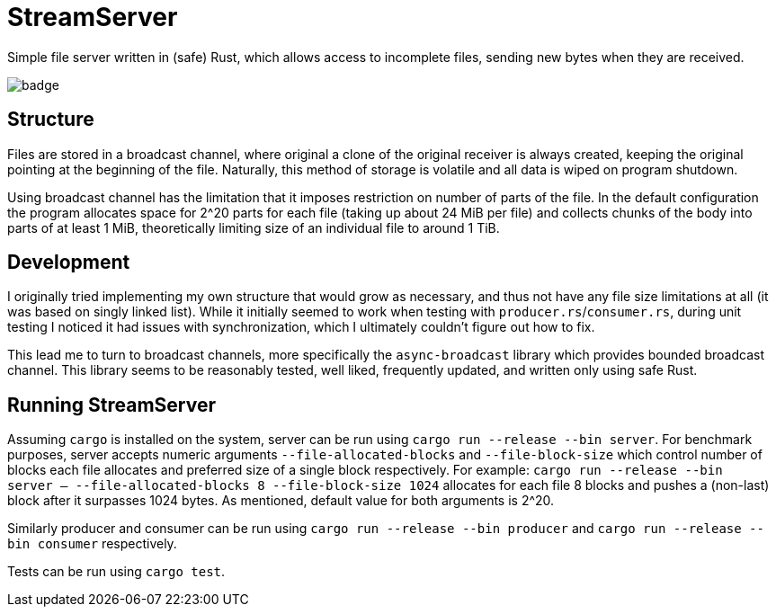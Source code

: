 
= StreamServer

Simple file server written in (safe) Rust, which allows access to incomplete files, sending new bytes when they are received.

image::https://github.com/sdasda7777/StreamServer/actions/workflows/rust.yml/badge.svg[]

== Structure

Files are stored in a broadcast channel, where original a clone of the original receiver is always created, keeping the original pointing at the beginning of the file. Naturally, this method of storage is volatile and all data is wiped on program shutdown.

Using broadcast channel has the limitation that it imposes restriction on number of parts of the file. In the default configuration the program allocates space for 2^20 parts for each file (taking up about 24 MiB per file) and collects chunks of the body into parts of at least 1 MiB, theoretically limiting size of an individual file to around 1 TiB.

== Development

I originally tried implementing my own structure that would grow as necessary, and thus not have any file size limitations at all (it was based on singly linked list). While it initially seemed to work when testing with `producer.rs`/`consumer.rs`, during unit testing I noticed it had issues with synchronization, which I ultimately couldn't figure out how to fix.

This lead me to turn to broadcast channels, more specifically the `async-broadcast` library which provides bounded broadcast channel. This library seems to be reasonably tested, well liked, frequently updated, and written only using safe Rust.

== Running StreamServer

Assuming `cargo` is installed on the system, server can be run using `cargo run --release --bin server`. For benchmark purposes, server accepts numeric arguments `--file-allocated-blocks` and `--file-block-size` which control number of blocks each file allocates and preferred size of a single block respectively. For example: `cargo run --release --bin server -- --file-allocated-blocks 8 --file-block-size 1024` allocates for each file 8 blocks and pushes a (non-last) block after it surpasses 1024 bytes. As mentioned, default value for both arguments is 2^20.

Similarly producer and consumer can be run using `cargo run --release --bin producer` and `cargo run --release --bin consumer` respectively.

Tests can be run using `cargo test`.
